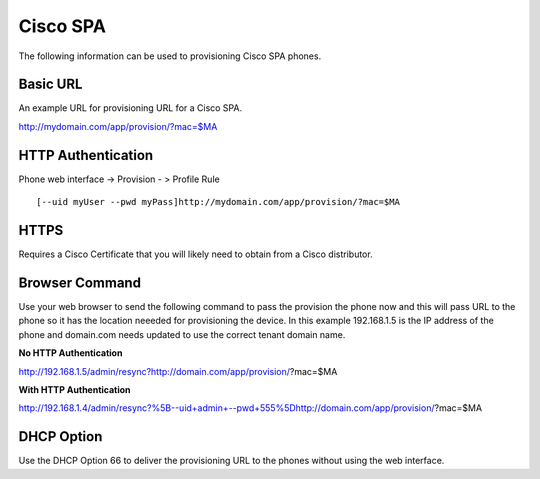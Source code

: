 ########
Cisco SPA
########

The following information can be used to provisioning Cisco SPA phones.



Basic URL
===========
An example URL for provisioning URL for a Cisco SPA.

http://mydomain.com/app/provision/?mac=$MA



HTTP Authentication
=====================
Phone web interface -> Provision - > Profile Rule

::

[--uid myUser --pwd myPass]http://mydomain.com/app/provision/?mac=$MA



HTTPS
=======
Requires a Cisco Certificate that you will likely need to obtain from a Cisco distributor.


Browser Command
=================
Use your web browser to send the following command to pass the provision the phone now and this will pass URL to the phone so it has the location neeeded for provisioning the device. In this example 192.168.1.5 is the IP address of the phone and domain.com needs updated to use the correct tenant domain name.


**No HTTP Authentication**

::

http://192.168.1.5/admin/resync?http://domain.com/app/provision/?mac=$MA


**With HTTP Authentication**

::

http://192.168.1.4/admin/resync?%5B--uid+admin+--pwd+555%5Dhttp://domain.com/app/provision/?mac=$MA



DHCP Option
=============
Use the DHCP Option 66 to deliver the provisioning URL to the phones without using the web interface.
